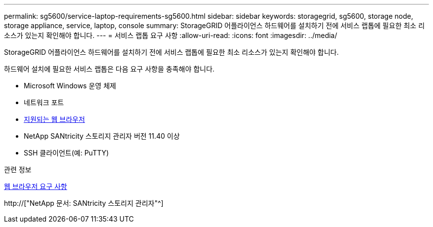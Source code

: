 ---
permalink: sg5600/service-laptop-requirements-sg5600.html 
sidebar: sidebar 
keywords: storagegrid, sg5600, storage node, storage appliance, service, laptop, console 
summary: StorageGRID 어플라이언스 하드웨어를 설치하기 전에 서비스 랩톱에 필요한 최소 리소스가 있는지 확인해야 합니다. 
---
= 서비스 랩톱 요구 사항
:allow-uri-read: 
:icons: font
:imagesdir: ../media/


[role="lead"]
StorageGRID 어플라이언스 하드웨어를 설치하기 전에 서비스 랩톱에 필요한 최소 리소스가 있는지 확인해야 합니다.

하드웨어 설치에 필요한 서비스 랩톱은 다음 요구 사항을 충족해야 합니다.

* Microsoft Windows 운영 체제
* 네트워크 포트
* xref:../admin/web-browser-requirements.adoc[지원되는 웹 브라우저]
* NetApp SANtricity 스토리지 관리자 버전 11.40 이상
* SSH 클라이언트(예: PuTTY)


.관련 정보
xref:../admin/web-browser-requirements.adoc[웹 브라우저 요구 사항]

http://["NetApp 문서: SANtricity 스토리지 관리자"^]
